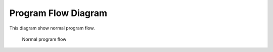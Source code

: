 Program Flow Diagram
====================

This diagram show normal program flow.

..	figure:: programflow.png
	
	Normal program flow